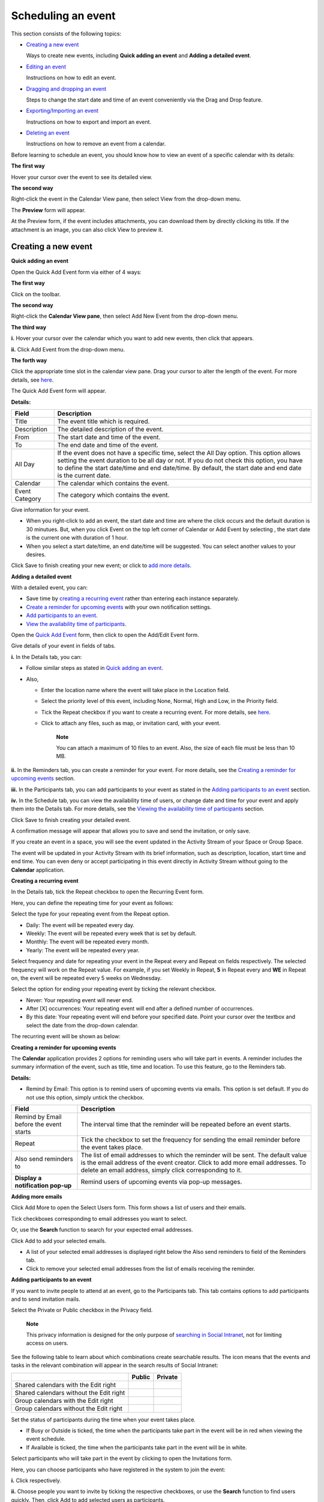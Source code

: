 Scheduling an event
===================

This section consists of the following topics:

-  `Creating a new
   event <#PLFUserGuide.ManagingYourCalendars.SchedulingEvent.CreatingNewEvent>`__

   Ways to create new events, including **Quick adding an event** and
   **Adding a detailed event**.

-  `Editing an
   event <#PLFUserGuide.ManagingYourCalendars.SchedulingEvent.EditingEvent>`__

   Instructions on how to edit an event.

-  `Dragging and dropping an
   event <#PLFUserGuide.ManagingYourCalendars.SchedulingEvent.DraggingDroppingEvent>`__

   Steps to change the start date and time of an event conveniently via
   the Drag and Drop feature.

-  `Exporting/Importing an
   event <#PLFUserGuide.ManagingYourCalendars.SchedulingEvent.ExportingImportingEvent>`__

   Instructions on how to export and import an event.

-  `Deleting an
   event <#PLFUserGuide.ManagingYourCalendars.SchedulingEvent.DeletingEvent>`__

   Instructions on how to remove an event from a calendar.

Before learning to schedule an event, you should know how to view an
event of a specific calendar with its details:

**The first way**

Hover your cursor over the event to see its detailed view.

**The second way**

Right-click the event in the Calendar View pane, then select View from
the drop-down menu.

The **Preview** form will appear.

At the Preview form, if the event includes attachments, you can download
them by directly clicking its title. If the attachment is an image, you
can also click View to preview it.

Creating a new event
--------------------

**Quick adding an event**

Open the Quick Add Event form via either of 4 ways:

**The first way**

Click |image0| on the toolbar.

**The second way**

Right-click the **Calendar View pane**, then select Add New Event from
the drop-down menu.

**The third way**

**i.** Hover your cursor over the calendar which you want to add new
events, then click |image1| that appears.

**ii.** Click Add Event from the drop-down menu.

**The forth way**

Click the appropriate time slot in the calendar view pane. Drag your
cursor to alter the length of the event. For more details, see
`here <#PLFUserGuide.ManagingYourCalendars.SchedulingEvent.DraggingDroppingEvent>`__.

The Quick Add Event form will appear.

**Details:**

+-----------------------+----------------------------------------------------+
| Field                 | Description                                        |
+=======================+====================================================+
| Title                 | The event title which is required.                 |
+-----------------------+----------------------------------------------------+
| Description           | The detailed description of the event.             |
+-----------------------+----------------------------------------------------+
| From                  | The start date and time of the event.              |
+-----------------------+----------------------------------------------------+
| To                    | The end date and time of the event.                |
+-----------------------+----------------------------------------------------+
| All Day               | If the event does not have a specific time, select |
|                       | the All Day option. This option allows setting the |
|                       | event duration to be all day or not. If you do not |
|                       | check this option, you have to define the start    |
|                       | date/time and end date/time. By default, the start |
|                       | date and end date is the current date.             |
+-----------------------+----------------------------------------------------+
| Calendar              | The calendar which contains the event.             |
+-----------------------+----------------------------------------------------+
| Event Category        | The category which contains the event.             |
+-----------------------+----------------------------------------------------+

Give information for your event.

-  When you right-click to add an event, the start date and time are
   where the click occurs and the default duration is 30 minutues. But,
   when you click Event on the top left corner of Calendar or Add Event
   by selecting |image2|, the start date is the current one with
   duration of 1 hour.

-  When you select a start date/time, an end date/time will be
   suggested. You can select another values to your desires.

Click Save to finish creating your new event; or click |image3| to `add
more details <#AddingDetailedEvent>`__.

**Adding a detailed event**

With a detailed event, you can:

-  Save time by `creating a recurring event <#CreatingRecurringEvent>`__
   rather than entering each instance separately.

-  `Create a reminder for upcoming events <#CreatingEventReminder>`__
   with your own notification settings.

-  `Add participants to an event <#AddingParticipantsToEvent>`__.

-  `View the availability time of
   participants <#ViewingTimeAvailability>`__.

Open the `Quick Add Event <#Quick_add_events>`__ form, then click
|image4| to open the Add/Edit Event form.

Give details of your event in fields of tabs.

**i.** In the Details tab, you can:

-  Follow similar steps as stated in `Quick adding an
   event <#PLFUserGuide.ManagingYourCalendars.SchedulingEvent.CreatingNewEvent.QuickAdding>`__.

-  Also,

   -  Enter the location name where the event will take place in the
      Location field.

   -  Select the priority level of this event, including None, Normal,
      High and Low, in the Priority field.

   -  Tick the Repeat checkbox if you want to create a recurring event.
      For more details, see `here <#CreatingRecurringEvent>`__.

   -  Click |image5| to attach any files, such as map, or invitation
      card, with your event.

          **Note**

          You can attach a maximum of 10 files to an event. Also, the
          size of each file must be less than 10 MB.

**ii.** In the Reminders tab, you can create a reminder for your event.
For more details, see the `Creating a reminder for upcoming
events <#CreatingEventReminder>`__ section.

**iii.** In the Participants tab, you can add participants to your event
as stated in the `Adding participants to an
event <#AddingParticipantsToEvent>`__ section.

**iv.** In the Schedule tab, you can view the availability time of
users, or change date and time for your event and apply them into the
Details tab. For more details, see the `Viewing the availability time of
participants <#ViewingTimeAvailability>`__ section.

Click Save to finish creating your detailed event.

A confirmation message will appear that allows you to save and send the
invitation, or only save.

If you create an event in a space, you will see the event updated in the
Activity Stream of your Space or Group Space.

The event will be updated in your Activity Stream with its brief
information, such as description, location, start time and end time. You
can even deny or accept participating in this event directly in Activity
Stream without going to the **Calendar** application.

**Creating a recurring event**

In the Details tab, tick the Repeat checkbox to open the Recurring Event
form.

Here, you can define the repeating time for your event as follows:

Select the type for your repeating event from the Repeat option.

-  Daily: The event will be repeated every day.

-  Weekly: The event will be repeated every week that is set by default.

-  Monthly: The event will be repeated every month.

-  Yearly: The event will be repeated every year.

Select frequency and date for repeating your event in the Repeat every
and Repeat on fields respectively. The selected frequency will work on
the Repeat value. For example, if you set Weekly in Repeat, **5** in
Repeat every and **WE** in Repeat on, the event will be repeated every 5
weeks on Wednesday.

Select the option for ending your repeating event by ticking the
relevant checkbox.

-  Never: Your repeating event will never end.

-  After [X] occurrences: Your repeating event will end after a defined
   number of occurrences.

-  By this date: Your repeating event will end before your specified
   date. Point your cursor over the textbox and select the date from the
   drop-down calendar.

The recurring event will be shown as below:

|image6|

**Creating a reminder for upcoming events**

The **Calendar** application provides 2 options for reminding users who
will take part in events. A reminder includes the summary information of
the event, such as title, time and location. To use this feature, go to
the Reminders tab.

**Details:**

-  Remind by Email: This option is to remind users of upcoming events
   via emails. This option is set default. If you do not use this
   option, simply untick the checkbox.

+------------------------+---------------------------------------------------+
| Field                  | Description                                       |
+========================+===================================================+
| Remind by Email before | The interval time that the reminder will be       |
| the event starts       | repeated before an event starts.                  |
+------------------------+---------------------------------------------------+
| Repeat                 | Tick the checkbox to set the frequency for        |
|                        | sending the email reminder before the event takes |
|                        | place.                                            |
+------------------------+---------------------------------------------------+
| Also send reminders to | The list of email addresses to which the reminder |
|                        | will be sent. The default value is the email      |
|                        | address of the event creator. Click |image9| to   |
|                        | add more email addresses. To delete an email      |
|                        | address, simply click |image10| corresponding to  |
|                        | it.                                               |
+------------------------+---------------------------------------------------+
| **Display a            | Remind users of upcoming events via pop-up        |
| notification pop-up**  | messages.                                         |
+------------------------+---------------------------------------------------+

**Adding more emails**

Click Add More to open the Select Users form. This form shows a list of
users and their emails.

Tick checkboxes corresponding to email addresses you want to select.

Or, use the **Search** function to search for your expected email
addresses.

Click Add to add your selected emails.

-  A list of your selected email addresses is displayed right below the
   Also send reminders to field of the Reminders tab.

-  Click |image11| to remove your selected email addresses from the list
   of emails receiving the reminder.

**Adding participants to an event**

If you want to invite people to attend at an event, go to the
Participants tab. This tab contains options to add participants and to
send invitation mails.

Select the Private or Public checkbox in the Privacy field.

    **Note**

    This privacy information is designed for the only purpose of
    `searching in Social
    Intranet <#PLFUserGuide.SearchingIneXoPlatform.SearchingInSocialIntranet>`__,
    not for limiting access on users.

See the following table to learn about which combinations create
searchable results. The |image12| icon means that the events and tasks
in the relevant combination will appear in the search results of Social
Intranet:

+---------------------------------------------+----------------+----------------+
|                                             | **Public**     | **Private**    |
+---------------------------------------------+----------------+----------------+
| Shared calendars with the Edit right        |                |                |
+---------------------------------------------+----------------+----------------+
| Shared calendars without the Edit right     |                |                |
+---------------------------------------------+----------------+----------------+
| Group calendars with the Edit right         |                |                |
+---------------------------------------------+----------------+----------------+
| Group calendars without the Edit right      |                |                |
+---------------------------------------------+----------------+----------------+

Set the status of participants during the time when your event takes
place.

-  If Busy or Outside is ticked, the time when the participants take
   part in the event will be in red when viewing the event schedule.

-  If Available is ticked, the time when the participants take part in
   the event will be in white.

Select participants who will take part in the event by clicking
|image13| to open the Invitations form.

Here, you can choose participants who have registered in the system to
join the event:

**i.** Click |image14| respectively.

**ii.** Choose people you want to invite by ticking the respective
checkboxes, or use the **Search** function to find users quickly. Then,
click Add to add selected users as participants.

**iii.** Enter your invitation message into the Invitation Message pane.

**iv.** Click Save to add your selected users to the Participants table.
To remove the selected participant from the Participants list, simply
click |image15| in the Action bar.

Tick one checkbox corresponding to your desired option of sending
invitations to participants in the **Send Invitations** field. This
option is loaded by default with the value defined in the Calendar
Settings.

-  Never: Never send the invitation to any participants.

-  Always: Automatically send the invitation to the participants.

-  Ask: There will be a confirmation message for you to decide.

   |image16|

Participants will receive invitations via emails. Their statuses will be
updated in the Status column after they have answered the invitations
via emails.

-  If the participants agree to participate (by clicking **Yes** in
   their received invitation emails), their statuses will be yes.

-  If the participants do not agree to participate (by clicking **No**),
   their statuses will be no.

-  If the participants have not decided to take part in the event (by
   clicking Not sure), their statuses will be pending.

Also, participants can import the event directly into their calendars or
jump to the calendar by clicking the relevant links in the invitation
emails.

**Viewing the availability time of participants**

Go to the Schedule tab to select the correct event's start and end time,
depending on participants' availabilities. By default, it is the start
and end time of the event which you define in the Details tab. Busy
periods are displayed in red so you can easily detect the schedule
conflicts to manage the alternate meeting time that works best for all
participants.

You can schedule the event (its start/end time) by dragging and
dropping, the selected period is displayed in green.

**Adding participants**

Click |image17| in the left pane to select users from the Select Users
form.

**Deleting participants**

Tick the checkboxes corresponding to users in the **Participants** list,
then click |image18|. The deleted users will be removed from the
participants list of both Schedule and Participants tabs.

**Applying selected day**

    **Note**

    It is required to have at least 1 user in the **Participants** list.

Enter the time manually into the From and To fields;

Or, tick the All Day checkbox if your event will be hold for all day;

Or, hover your cursor over the time pane to visually select the
available time of users. The selected period will become green and the
corresponding time will be automatically updated into the From and To
fields.

    **Note**

    If you do not see any available time for your selected date in the
    time pane, you can switch to another dates by clicking
    |image19|/|image20| to check another time availability of users.

Click the Apply Selected Day checkbox to accept applying your selected
date and time into the Details tab.

Editing an event
----------------

Open the Add/Edit Event form by doing one of two following ways:

**The first way**

Double-click the event you want to edit.

**The second way**

Right-click the event that you want to edit and select Edit from the
drop-down menu.

The Add/Edit Event form is displayed with information that is similar
when adding your event.

Edit information of the selected event to your desires, then click Save
to complete.

-  When you are editing the start time, the end time will be selected
   with the same duration as previously defined. For example, you create
   an event that starts at 10:00 and ends at 12:00 (duration of 2
   hours). When you edit the start time to 11:00, the suggested end time
   will be 13:00.

-  If you have made changes on a recurring event, the Edit recurring
   event pop-up will be displayed:

   |image21|

   -  Select Only this event. The changes will be applied into the
      selected event only. This event will be marked with the text:
      "Edited Recurring event".

      |image22|

   -  Select Following events. The changes will be applied into the
      selected event and following events of the series.

   -  Select All events. The changes will be applied into all events of
      the series.

    **Note**

    -  For shared and group calendars, you can only edit their events if
       you have the edit permission.

    -  When editing an event, you can add/remove the attachment files or
       download them by directly clicking their titles.

    -  If you only want to change the start date and time of the event,
       you can also use the drag-and-drop feature to edit the time for
       the event directly on the **Calendar View pane**.

**In a space calendar:**

If you set a repetition to an event or modify the event repetition, a
new comment will be added to the event activity.

|image23|

While editing a recurring event:

-  If you select Only this event or change the duration with the mouse,
   a new activity will be created for this instance on the activity
   stream.

-  If you select Following events, a new activity will be created for
   the starting event of the new series. Also, a comment which informs
   the date of repetition stop is added to the previous series.

   |image24|

-  If you select **All Events**, the main event activity is updated and
   a comment informing your changes is added to the activity.

Dragging and dropping an event
------------------------------

The drag-and-drop feature helps you change the start date and time of an
event more conveniently. You only need to click the event, drag and drop
it into another date or new time area in the **Calendar View pane**.

You also can hover your cursor over the **Scroll** button to alter the
event period.

According to the features of the Calendar pane view, the drag-and-drop
feature can be applied to the date and time differently.

-  In the Day view, all events are shown in a day, so you can change the
   time of the event in one day only.

-  In the Week and Work Week views, all events are shown in a week, so
   you can change both the event time and the event date.

-  In the Month view, all events are shown in a month, so you can change
   the event date only. You can also change more events at the same time
   by ticking their checkboxes and using the drag-and-drop feature.

    **Note**

    For shared and group calendars, you can only drag and drop their
    events if you have the **Edit** permission on these calendars. If
    you drag and drop an event of one calendar on which you do not have
    the edit permission, you will get a warning message.

Exporting/Importing an event
----------------------------

**Exporting an event**

This function allows you to export one event into a file on your device.
This file can be imported to use in another **Calendar** application.

Right-click the event that you want to export, then select Export from
the drop-down menu.

The Export Calendar form will appear.

Enter a file name, the export format is iCalendar by default.

Click Save to accept exporting the event.

Click **OK** in the confirmation message to save the exported file into
your device.

    **Note**

    In fact, exporting an event means exporting a calendar with one
    event only. Therefore, the exported file format and the way to
    export an event is similar to the way to export a calendar with
    multiple events.

**Importing an event**

You can import an event into a specific calendar. The process to import
an event is similar to importing a calendar. For more details, see
`Importing a
calendar <#PLFUserGuide.ManagingYourCalendars.ImportingCalendar>`__.

Deleting an event
-----------------

This function allows you to remove events from a calendar. To do this,
simply right-click the event you want to delete, then select Delete from
the drop-down menu.

**Deleting a recurring event**

If you delete a recurring event, the Delete Recurring Event popup will
be displayed:

|image25|

-  Select Only this event to delete the selected event only.

-  Select Following events to delete the selected event and following
   events of the series.

-  Select All events to delete all events of the series.

When you delete an edited recurring event in a space calendar, its
activity on the activity stream is also deleted and a comment informing
the date of the event cancelled is added to the main activity of the
series.

-  If you select Only this event, a comment informing the date of the
   event cancelled is added to the main activity of the series.

   |image26|

-  If you select Following events, and in case there are activities for
   some future edited recurring events of the series, they are deleted
   and a comment informing the date of repetition stop is added to the
   main activity of the series.

   |image27|

-  If you select All events, the main activity of the series is deleted.

**Deleting an event in the Month view**

In the Month view, you can delete one or multiple events at the same
time.

Tick the checkboxes corresponding to the events you want to delete.

Click |image28| on the **Month** information bar.

Click Delete in the confirmation message.

    **Note**

    For shared and group calendars, you can only delete their events if
    you have the **Edit** permission on these calendars.

.. |image0| image:: images/calendar/event_button.png
.. |image1| image:: images/calendar/calendar_setting_icon.png
.. |image2| image:: images/calendar/calendar_setting_icon.png
.. |image3| image:: images/calendar/more_details_button.png
.. |image4| image:: images/calendar/more_details_button.png
.. |image5| image:: images/common/add_attachment_button.png
.. |image6| image:: images/calendar/recurring_event_display.png
.. |image7| image:: images/common/plus_icon.png
.. |image8| image:: images/common/delete_icon.png
.. |image9| image:: images/common/plus_icon.png
.. |image10| image:: images/common/delete_icon.png
.. |image11| image:: images/common/delete_icon.png
.. |image12| image:: images/common/yes.png
.. |image13| image:: images/common/plus_icon.png
.. |image14| image:: images/common/select_user_icon.png
.. |image15| image:: images/common/delete_icon.png
.. |image16| image:: images/calendar/confirmation_sending_participants.png
.. |image17| image:: images/calendar/add_selector_icon.png
.. |image18| image:: images/calendar/delete_selector_icon.png
.. |image19| image:: images/calendar/left_arrow_icon.png
.. |image20| image:: images/calendar/right_arrow_icon.png
.. |image21| image:: images/calendar/edit_recurring_event_form.png
.. |image22| image:: images/calendar/edited_recurring_event.png
.. |image23| image:: images/calendar/set_repeat_event.png
.. |image24| image:: images/calendar/edit_following_events.png
.. |image25| image:: images/calendar/delete_recurring_event_form.png
.. |image26| image:: images/calendar/delete_only_this_event.png
.. |image27| image:: images/calendar/delete_following_events.png
.. |image28| image:: images/common/delete_icon.png
